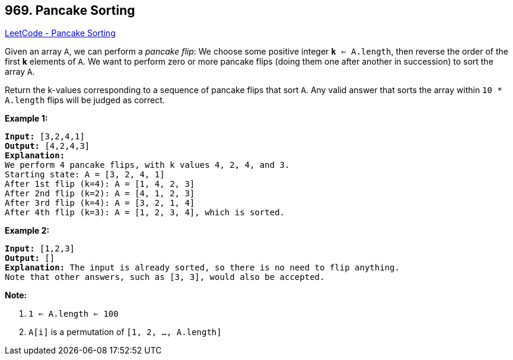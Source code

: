 == 969. Pancake Sorting

https://leetcode.com/problems/pancake-sorting/[LeetCode - Pancake Sorting]

Given an array `A`, we can perform a _pancake flip_: We choose some positive integer `*k* <= A.length`, then reverse the order of the first *k* elements of `A`.  We want to perform zero or more pancake flips (doing them one after another in succession) to sort the array `A`.

Return the k-values corresponding to a sequence of pancake flips that sort `A`.  Any valid answer that sorts the array within `10 * A.length` flips will be judged as correct.

 

*Example 1:*

[subs="verbatim,quotes,macros"]
----
*Input:* [3,2,4,1]
*Output:* [4,2,4,3]
*Explanation:*
We perform 4 pancake flips, with k values 4, 2, 4, and 3.
Starting state: A = [3, 2, 4, 1]
After 1st flip (k=4): A = [1, 4, 2, 3]
After 2nd flip (k=2): A = [4, 1, 2, 3]
After 3rd flip (k=4): A = [3, 2, 1, 4]
After 4th flip (k=3): A = [1, 2, 3, 4], which is sorted. 
----


*Example 2:*

[subs="verbatim,quotes,macros"]
----
*Input:* [1,2,3]
*Output:* []
*Explanation:* The input is already sorted, so there is no need to flip anything.
Note that other answers, such as [3, 3], would also be accepted.
----

 


*Note:*


. `1 <= A.length <= 100`
. `A[i]` is a permutation of `[1, 2, ..., A.length]`



